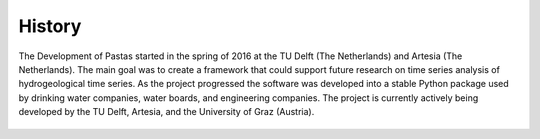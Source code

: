 History
=======
The Development of Pastas started in the spring of 2016 at the TU Delft (The
Netherlands) and Artesia (The Netherlands). The main goal was to create a
framework that could support future research on time series analysis of
hydrogeological time series. As the project progressed the software was
developed into a stable Python package used by drinking water companies,
water boards, and engineering companies. The project is currently actively
being developed by the TU Delft, Artesia, and the University of Graz
(Austria).

.. figure:: ./../_static/logo_graz.png
    :figwidth: 200px
    :target: https://erdwissenschaften.uni-graz.at/en/

.. figure:: ./../_static/TUD_logo.png
    :figwidth: 200px
    :target: https://www.tudelft.nl

.. figure:: ./../_static/Art_logo.jpg
    :figwidth: 200px
    :target: http://www.artesia-water.nl
